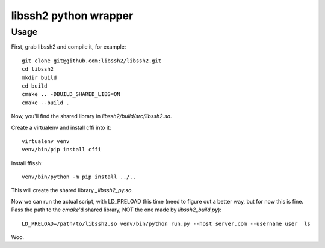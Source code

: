 libssh2 python wrapper
----------------------

Usage
=====

First, grab libssh2 and compile it, for example::

    git clone git@github.com:libssh2/libssh2.git
    cd libssh2
    mkdir build
    cd build
    cmake .. -DBUILD_SHARED_LIBS=ON
    cmake --build .

Now, you'll find the shared library in `libssh2/build/src/libssh2.so`.

Create a virtualenv and install cffi into it::

    virtualenv venv
    venv/bin/pip install cffi


Install ffissh::

    venv/bin/python -m pip install ../..


This will create the shared library `_libssh2_py.so`.

Now we can run the actual script, with LD_PRELOAD this time (need to figure out
a better way, but for now this is fine. Pass the path to the `cmake`'d shared library,
NOT the one made by `libssh2_build.py`)::


    LD_PRELOAD=/path/to/libssh2.so venv/bin/python run.py --host server.com --username user  ls

Woo.

